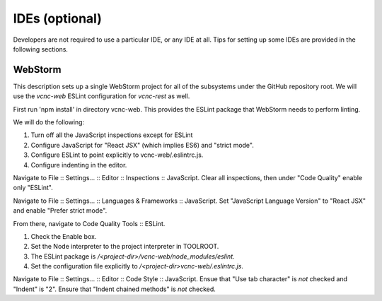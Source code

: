 IDEs (optional)
===============

Developers are not required to use a particular IDE, or any IDE at all.
Tips for setting up some IDEs are provided in the following sections.

WebStorm
''''''''

This description sets up a single WebStorm project for all of the subsystems
under the GitHub repository root.  We will use the *vcnc-web* ESLint configuration
for *vcnc-rest* as well.

First run 'npm install' in directory vcnc-web.  This provides the ESLint package
that WebStorm needs to perform linting.

We will do the following:

#. Turn off all the JavaScript inspections except for ESLint
#. Configure JavaScript for "React JSX" (which implies ES6) and "strict mode".
#. Configure ESLint to point explicitly to vcnc-web/.eslintrc.js.
#. Configure indenting in the editor.

Navigate to File :: Settings... :: Editor :: Inspections :: JavaScript.
Clear all inspections, then under "Code Quality" enable only "ESLint".

Navigate to File :: Settings... :: Languages & Frameworks :: JavaScript.
Set "JavaScript Language Version" to "React JSX" and enable "Prefer strict
mode".

From there, navigate to Code Quality Tools :: ESLint.

#. Check the Enable box.
#. Set the Node interpreter to the project interpreter in TOOLROOT.
#. The ESLint package is */<project-dir>/vcnc-web/node_modules/eslint*.
#. Set the configuration file explicitly to */<project-dir>vcnc-web/.eslintrc.js*.

Navigate to File :: Settings... :: Editor :: Code Style :: JavaScript.
Ensue that "Use tab character" is *not* checked and "Indent" is "2".
Ensure that "Indent chained methods" is *not* checked.

